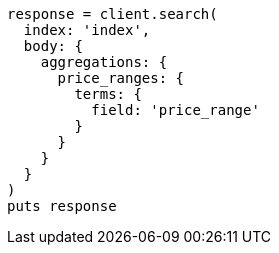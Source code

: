 [source, ruby]
----
response = client.search(
  index: 'index',
  body: {
    aggregations: {
      price_ranges: {
        terms: {
          field: 'price_range'
        }
      }
    }
  }
)
puts response
----
